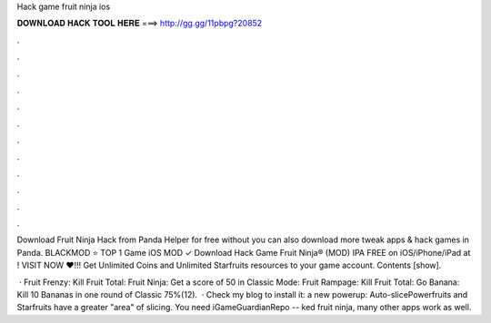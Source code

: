 Hack game fruit ninja ios



𝐃𝐎𝐖𝐍𝐋𝐎𝐀𝐃 𝐇𝐀𝐂𝐊 𝐓𝐎𝐎𝐋 𝐇𝐄𝐑𝐄 ===> http://gg.gg/11pbpg?20852



.



.



.



.



.



.



.



.



.



.



.



.

Download Fruit Ninja Hack from Panda Helper for free without  you can also download more tweak apps & hack games in Panda. BLACKMOD ⭐ TOP 1 Game iOS MOD ✓ Download Hack Game Fruit Ninja® (MOD) IPA FREE on iOS/iPhone/iPad at ! VISIT NOW ❤️!!! Get Unlimited Coins and Unlimited Starfruits resources to your game account. Contents [show].

 · Fruit Frenzy: Kill Fruit Total: Fruit Ninja: Get a score of 50 in Classic Mode: Fruit Rampage: Kill Fruit Total: Go Banana: Kill 10 Bananas in one round of Classic 75%(12).  · Check my blog to install it:  a new powerup: Auto-slicePowerfruits and Starfruits have a greater "area" of slicing. You need iGameGuardianRepo -- ked fruit ninja, many other apps work as well.
